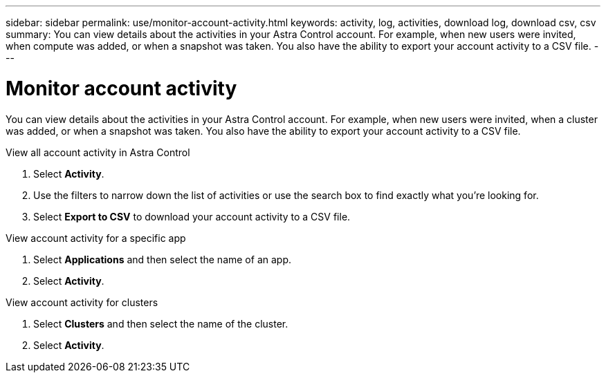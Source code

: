 ---
sidebar: sidebar
permalink: use/monitor-account-activity.html
keywords: activity, log, activities, download log, download csv, csv
summary: You can view details about the activities in your Astra Control account. For example, when new users were invited, when compute was added, or when a snapshot was taken. You also have the ability to export your account activity to a CSV file.
---

= Monitor account activity
:hardbreaks:
:icons: font
:imagesdir: ../media/use/

[.lead]
You can view details about the activities in your Astra Control account. For example, when new users were invited, when a cluster was added, or when a snapshot was taken. You also have the ability to export your account activity to a CSV file.

.View all account activity in Astra Control

. Select *Activity*.

. Use the filters to narrow down the list of activities or use the search box to find exactly what you're looking for.

. Select *Export to CSV* to download your account activity to a CSV file.

.View account activity for a specific app

. Select *Applications* and then select the name of an app.

. Select *Activity*.

.View account activity for clusters

. Select *Clusters* and then select the name of the cluster.

. Select *Activity*.
